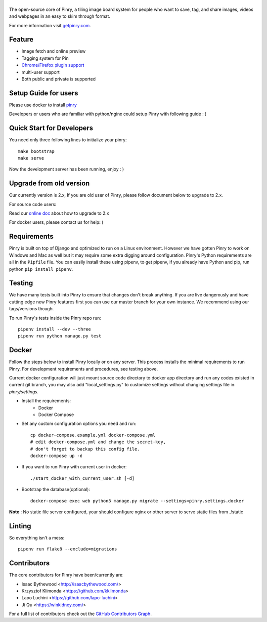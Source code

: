 |Pinry|
=======

The open-source core of Pinry, a tiling image board system for people
who want to save, tag, and share images, videos and webpages in an easy
to skim through format.

For more information visit `getpinry.com`_.

Feature
-----------------

- Image fetch and online preview
- Tagging system for Pin
- `Chrome/Firefox plugin support <https://github.com/winkidney/browser-pinry>`_
- multi-user support
- Both public and private is supported


Setup Guide for users
--------------------------

Please use docker to install `pinry <https://github.com/pinry/pinry>`_

Developers or users who are familiar with python/nginx could setup Pinry with following guide : )

Quick Start for Developers
----------------------------

You need only three following lines to initialize your pinry::

  make bootstrap
  make serve

Now the development server has been running, enjoy : )


Upgrade from old version
--------------------------

Our currently version is 2.x, If you are old user of Pinry,
please follow document below to upgrade to 2.x.

For source code users:

Read our `online doc <doc/upgrade_from_1.x.md>`_ about how to upgrade to 2.x

For docker users, please contact us for help: )

Requirements
------------

Pinry is built on top of Django and optimized to run on a Linux
environment. However we have gotten Pinry to work on Windows and Mac as
well but it may require some extra digging around configuration. Pinry's
Python requirements are all in the ``Pipfile`` file. You can easily install
these using pipenv, to get pipenv, if you already have Python and pip, run
python ``pip install pipenv``.


Testing
-------

We have many tests built into Pinry to ensure that changes don't break
anything. If you are live dangerously and have cutting edge new Pinry
features first you can use our master branch for your own instance. We
recommend using our tags/versions though.

To run Pinry's tests inside the Pinry repo run::

    pipenv install --dev --three
    pipenv run python manage.py test


Docker
------

Follow the steps below to install Pinry locally or on any server. This
process installs the minimal requirements to run Pinry. For development
requirements and procedures, see testing above.

Current docker configuration will just mount source code directory to
docker app directory and run any codes existed in current git branch,
you may also add "local_settings.py" to customize settings without
changing settings file in `pinry/settings`.

- Install the requirements:
    - Docker
    - Docker Compose

- Set any custom configuration options you need and run::

    cp docker-compose.example.yml docker-compose.yml
    # edit docker-compose.yml and change the secret-key,
    # don't forget to backup this config file.
    docker-compose up -d

- If you want to run Pinry with current user in docker::

    ./start_docker_with_current_user.sh [-d]

- Bootstrap the database(optional)::

    docker-compose exec web python3 manage.py migrate --settings=pinry.settings.docker


**Note** : No static file server configured, your should configure nginx or other server to serve
static files from ./static

Linting
-------

So everything isn't a mess::

    pipenv run flake8 --exclude=migrations


Contributors
------------

The core contributors for Pinry have been/currently are:

* Isaac Bythewood <http://isaacbythewood.com/>
* Krzysztof Klimonda <https://github.com/kklimonda>
* Lapo Luchini <https://github.com/lapo-luchini>
* Ji Qu <https://winkidney.com/>

For a full list of contributors check out the `GitHub Contributors Graph`_.


.. Links

.. |Pinry| image:: https://raw.github.com/pinry/pinry/master/logo.png
.. _getpinry.com: http://getpinry.com/
.. _docker-pinry GitHub repository: https://github.com/pinry/docker-pinry
.. _GitHub Contributors Graph: https://github.com/pinry/pinry/graphs/contributors

